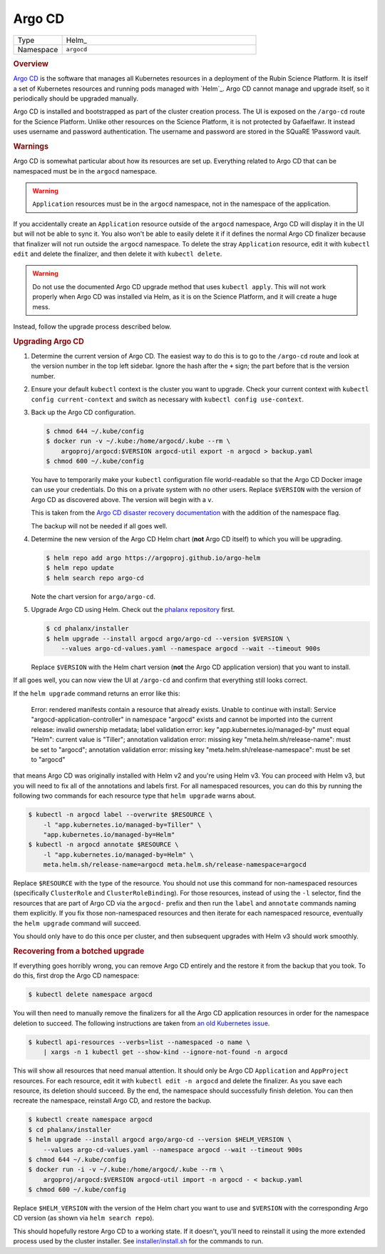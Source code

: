 #######
Argo CD
#######

.. list-table::
   :widths: 10,40

   * - Type
     - Helm_
   * - Namespace
     - ``argocd``

.. rubric:: Overview

`Argo CD`_ is the software that manages all Kubernetes resources in a deployment of the Rubin Science Platform.
It is itself a set of Kubernetes resources and running pods managed with `Helm`_.
Argo CD cannot manage and upgrade itself, so it periodically should be upgraded manually.

Argo CD is installed and bootstrapped as part of the cluster creation process.
The UI is exposed on the ``/argo-cd`` route for the Science Platform.
Unlike other resources on the Science Platform, it is not protected by Gafaelfawr.
It instead uses username and password authentication.
The username and password are stored in the SQuaRE 1Password vault.

.. rubric:: Warnings

Argo CD is somewhat particular about how its resources are set up.
Everything related to Argo CD that can be namespaced must be in the ``argocd`` namespace.

.. warning::

   ``Application`` resources must be in the ``argocd`` namespace, not in the namespace of the application.

If you accidentally create an ``Application`` resource outside of the ``argocd`` namespace, Argo CD will display it in the UI but will not be able to sync it.
You also won't be able to easily delete it if it defines the normal Argo CD finalizer because that finalizer will not run outside the ``argocd`` namespace.
To delete the stray ``Application`` resource, edit it with ``kubectl edit`` and delete the finalizer, and then delete it with ``kubectl delete``.

.. warning::

   Do not use the documented Argo CD upgrade method that uses ``kubectl apply``.
   This will not work properly when Argo CD was installed via Helm, as it is on the Science Platform, and it will create a huge mess.

Instead, follow the upgrade process described below.

.. rubric:: Upgrading Argo CD

#. Determine the current version of Argo CD.
   The easiest way to do this is to go to the ``/argo-cd`` route and look at the version number in the top left sidebar.
   Ignore the hash after the ``+`` sign; the part before that is the version number.

#. Ensure your default ``kubectl`` context is the cluster you want to upgrade.
   Check your current context with ``kubectl config current-context`` and switch as necessary with ``kubectl config use-context``.

#. Back up the Argo CD configuration.

   .. code-block:: console

      $ chmod 644 ~/.kube/config
      $ docker run -v ~/.kube:/home/argocd/.kube --rm \
          argoproj/argocd:$VERSION argocd-util export -n argocd > backup.yaml
      $ chmod 600 ~/.kube/config

   You have to temporarily make your ``kubectl`` configuration file world-readable so that the Argo CD Docker image can use your credentials.
   Do this on a private system with no other users.
   Replace ``$VERSION`` with the version of Argo CD as discovered above.
   The version will begin with a ``v``.

   This is taken from the `Argo CD disaster recovery documentation <https://argoproj.github.io/argo-cd/operator-manual/disaster_recovery/>`__ with the addition of the namespace flag.

   The backup will not be needed if all goes well.

#. Determine the new version of the Argo CD Helm chart (**not** Argo CD itself) to which you will be upgrading.

   .. code-block:: console

      $ helm repo add argo https://argoproj.github.io/argo-helm
      $ helm repo update
      $ helm search repo argo-cd

   Note the chart version for ``argo/argo-cd``.

#. Upgrade Argo CD using Helm.
   Check out the `phalanx repository <https://github.com/lsst-sqre/phalanx>`_ first.

   .. code-block:: console

      $ cd phalanx/installer
      $ helm upgrade --install argocd argo/argo-cd --version $VERSION \
          --values argo-cd-values.yaml --namespace argocd --wait --timeout 900s

   Replace ``$VERSION`` with the Helm chart version (**not** the Argo CD application version) that you want to install.

If all goes well, you can now view the UI at ``/argo-cd`` and confirm that everything still looks correct.

If the ``helm upgrade`` command returns an error like this:

    Error: rendered manifests contain a resource that already
    exists. Unable to continue with install: Service
    "argocd-application-controller" in namespace "argocd" exists and
    cannot be imported into the current release: invalid ownership
    metadata; label validation error: key "app.kubernetes.io/managed-by"
    must equal "Helm": current value is "Tiller"; annotation validation
    error: missing key "meta.helm.sh/release-name": must be set to
    "argocd"; annotation validation error: missing key
    "meta.helm.sh/release-namespace": must be set to "argocd"

that means Argo CD was originally installed with Helm v2 and you're using Helm v3.
You can proceed with Helm v3, but you will need to fix all of the annotations and labels first.
For all namespaced resources, you can do this by running the following two commands for each resource type that ``helm upgrade`` warns about.

.. code-block:: console

   $ kubectl -n argocd label --overwrite $RESOURCE \
       -l "app.kubernetes.io/managed-by=Tiller" \
       "app.kubernetes.io/managed-by=Helm"
   $ kubectl -n argocd annotate $RESOURCE \
       -l "app.kubernetes.io/managed-by=Helm" \
       meta.helm.sh/release-name=argocd meta.helm.sh/release-namespace=argocd

Replace ``$RESOURCE`` with the type of the resource.
You should not use this command for non-namespaced resources (specifically ``ClusterRole`` and ``ClusterRoleBinding``).
For those resources, instead of using the ``-l`` selector, find the resources that are part of Argo CD via the ``argocd-`` prefix and then run the ``label`` and ``annotate`` commands naming them explicitly.
If you fix those non-namespaced resources and then iterate for each namespaced resource, eventually the ``helm upgrade`` command will succeed.

You should only have to do this once per cluster, and then subsequent upgrades with Helm v3 should work smoothly.

.. rubric:: Recovering from a botched upgrade

If everything goes horribly wrong, you can remove Argo CD entirely and the restore it from the backup that you took.
To do this, first drop the Argo CD namespace:

.. code-block:: console

   $ kubectl delete namespace argocd

You will then need to manually remove the finalizers for all the Argo CD application resources in order for the namespace deletion to succeed.
The following instructions are taken from `an old Kubernetes issue <https://github.com/kubernetes/kubernetes/issues/77086>`__.

.. code-block:: console

   $ kubectl api-resources --verbs=list --namespaced -o name \
       | xargs -n 1 kubectl get --show-kind --ignore-not-found -n argocd

This will show all resources that need manual attention.
It should only be Argo CD ``Application`` and ``AppProject`` resources.
For each resource, edit it with ``kubectl edit -n argocd`` and delete the finalizer.
As you save each resource, its deletion should succeed.
By the end, the namespace should successfully finish deletion.
You can then recreate the namespace, reinstall Argo CD, and restore the backup.

.. code-block:: console

   $ kubectl create namespace argocd
   $ cd phalanx/installer
   $ helm upgrade --install argocd argo/argo-cd --version $HELM_VERSION \
       --values argo-cd-values.yaml --namespace argocd --wait --timeout 900s
   $ chmod 644 ~/.kube/config
   $ docker run -i -v ~/.kube:/home/argocd/.kube --rm \
       argoproj/argocd:$VERSION argocd-util import -n argocd - < backup.yaml
   $ chmod 600 ~/.kube/config

Replace ``$HELM_VERSION`` with the version of the Helm chart you want to use and ``$VERSION`` with the corresponding Argo CD version (as shown via ``helm search repo``).

This should hopefully restore Argo CD to a working state.
If it doesn't, you'll need to reinstall it using the more extended process used by the cluster installer.
See `installer/install.sh <https://github.com/lsst-sqre/phalanx/blob/master/installer/install.sh>`__ for the commands to run.
